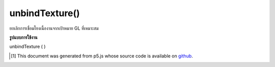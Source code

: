 .. raw:: html

	<script src="https://sketch.netpie.io/widget/p5-widget.js"></script>

unbindTexture()
===============

ยกเลิกการเชื่อมโยงเนื้องานจากเป้าหมาย GL ที่เหมาะสม

.. Unbinds the texture from the appropriate GL target.

**รูปแบบการใช้งาน**

unbindTexture ( )

..  [#f1] This document was generated from p5.js whose source code is available on `github <https://github.com/processing/p5.js>`_.
